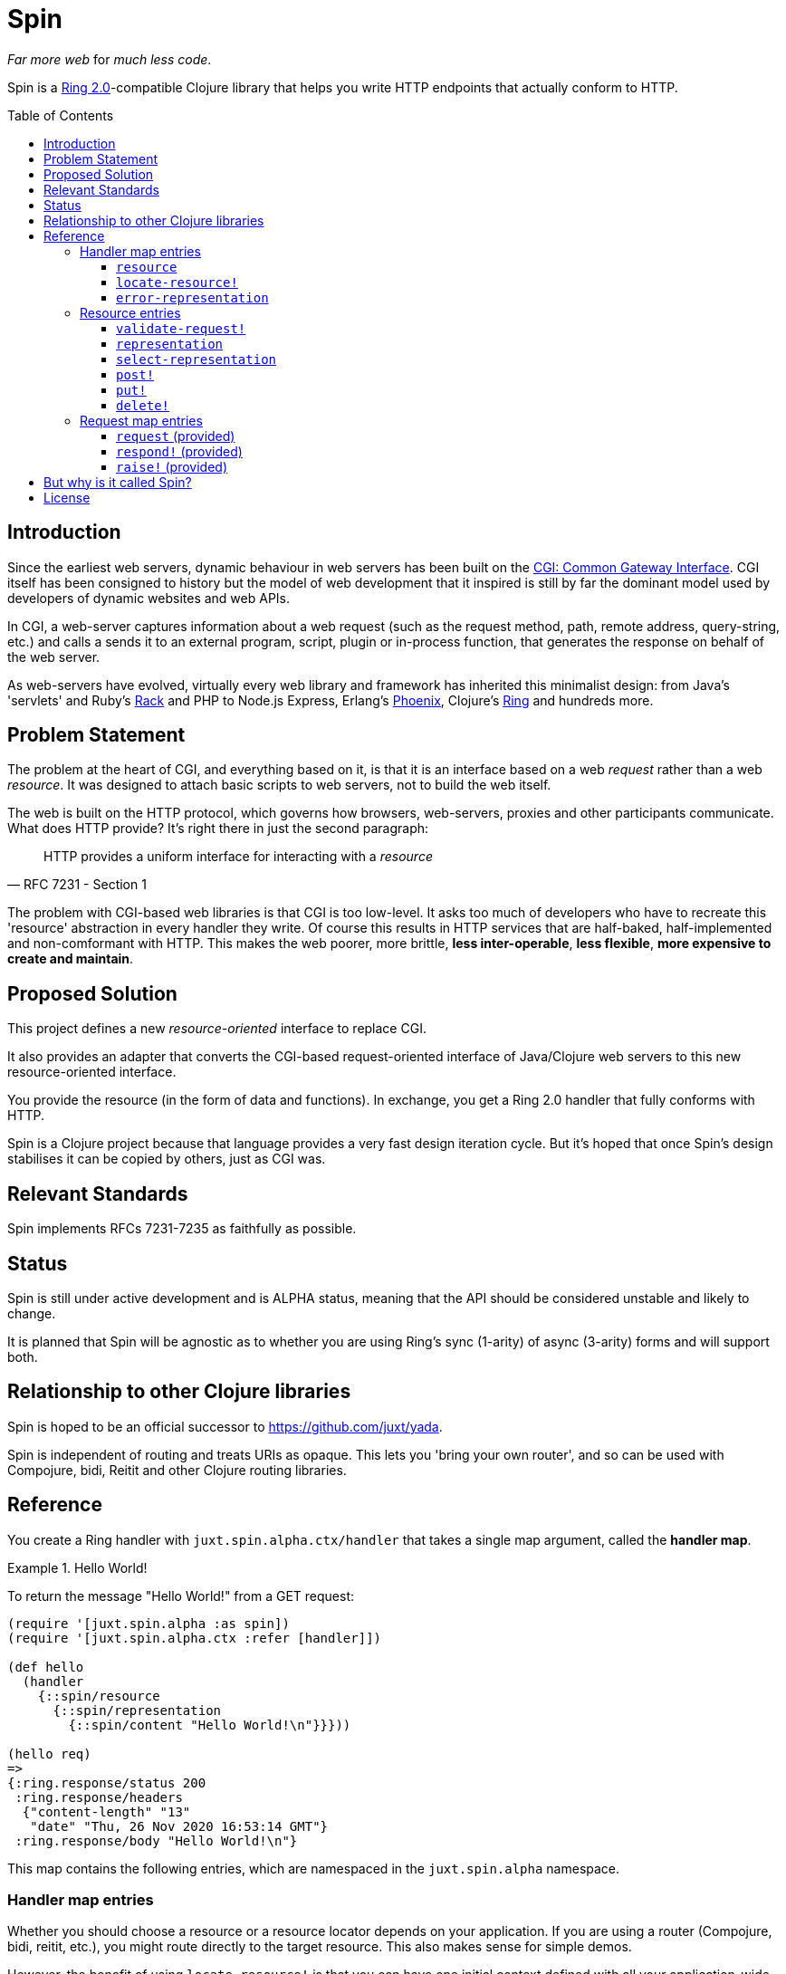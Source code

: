 = Spin
:toc: macro
:toclevels: 4

_Far more web_ for _much less code_.

Spin is a https://github.com/ring-clojure/ring/blob/2.0/SPEC-2.md[Ring
2.0]-compatible Clojure library that helps you write HTTP endpoints that
actually conform to HTTP.

toc::[]

== Introduction

Since the earliest web servers, dynamic behaviour in web servers has been built
on the https://www.w3.org/CGI/[CGI: Common Gateway Interface]. CGI itself has
been consigned to history but the model of web development that it inspired is
still by far the dominant model used by developers of dynamic websites and web
APIs.

In CGI, a web-server captures information about a web request (such as the
request method, path, remote address, query-string, etc.) and calls a sends it
to an external program, script, plugin or in-process function, that generates
the response on behalf of the web server.

As web-servers have evolved, virtually every web library and framework has
inherited this minimalist design: from Java's 'servlets' and Ruby's
https://www.rubyguides.com/2018/09/rack-middleware/[Rack] and PHP to Node.js
Express, Erlang's https://www.phoenixframework.org/[Phoenix], Clojure's
https://github.com/ring-clojure/ring[Ring] and hundreds more.

== Problem Statement

The problem at the heart of CGI, and everything based on it, is that it is an
interface based on a web _request_ rather than a web _resource_. It was designed
to attach basic scripts to web servers, not to build the web itself.

The web is built on the HTTP protocol, which governs how browsers, web-servers,
proxies and other participants communicate. What does HTTP provide? It's right
there in just the second paragraph:

[quote,RFC 7231 - Section 1]
____
HTTP provides a uniform interface for interacting with a _resource_
____

The problem with CGI-based web libraries is that CGI is too low-level. It asks
too much of developers who have to recreate this 'resource' abstraction in every
handler they write. Of course this results in HTTP services that are half-baked,
half-implemented and non-comformant with HTTP. This makes the web poorer, more
brittle, *less inter-operable*, *less flexible*, *more expensive to create and
maintain*.

== Proposed Solution

This project defines a new _resource-oriented_ interface to replace CGI.

It also provides an adapter that converts the CGI-based request-oriented
interface of Java/Clojure web servers to this new resource-oriented interface.

You provide the resource (in the form of data and functions). In exchange, you
get a Ring 2.0 handler that fully conforms with HTTP.

Spin is a Clojure project because that language provides a very fast design
iteration cycle. But it's hoped that once Spin's design stabilises it can be
copied by others, just as CGI was.

== Relevant Standards

Spin implements RFCs 7231-7235 as faithfully as possible.

== Status

Spin is still under active development and is ALPHA status, meaning that the API
should be considered unstable and likely to change.

It is planned that Spin will be agnostic as to whether you are using Ring's sync
(1-arity) of async (3-arity) forms and will support both.

== Relationship to other Clojure libraries

Spin is hoped to be an official successor to https://github.com/juxt/yada.

Spin is independent of routing and treats URIs as opaque. This lets you 'bring
your own router', and so can be used with Compojure, bidi, Reitit and other
Clojure routing libraries.

== Reference

You create a Ring handler with `juxt.spin.alpha.ctx/handler` that takes a single
map argument, called the *handler map*.

.Hello World!
====
To return the message "Hello World!" from a GET request:

[source,clojure]
----
(require '[juxt.spin.alpha :as spin])
(require '[juxt.spin.alpha.ctx :refer [handler]])

(def hello
  (handler
    {::spin/resource
      {::spin/representation
        {::spin/content "Hello World!\n"}}}))

(hello req)
=>
{:ring.response/status 200
 :ring.response/headers
  {"content-length" "13"
   "date" "Thu, 26 Nov 2020 16:53:14 GMT"}
 :ring.response/body "Hello World!\n"}
----
====

This map contains the following entries, which are namespaced in the
`juxt.spin.alpha` namespace.

=== Handler map entries

Whether you should choose a resource or a resource locator depends on your
application. If you are using a router (Compojure, bidi, reitit, etc.), you
might route directly to the target resource. This also makes sense for simple
demos.

However, the benefit of using `locate-resource!` is that you can have one initial
context defined with all your application-wide (or context-wide) configuration
and policies.

requirements:: The handler map should contain at least one of `resource` and
`locate-resource!`.

==== `resource`

A map describing the target resource.

If this is provided, then it is used regardless of whether
`locate-resource!` is provided also. If this is not specified up-front, it
is provided in the context once it is located. See `locate-resource!`.

==== `locate-resource!`

A function that takes a request context as an argument, and returns a map
describing the target resource.

A resource is always deemed to exist. Return an empty map (`{}`) if there are no
current representations for the resource. Don't return nil!

The `locate-resource!` function can use the `respond!` entry in the request
context argument in order to respond directly. This effectively returns a nil,
which indicates a response is made directly. Therefore, it is important never to
return nil from `locate-resource!`.

If `locate-resource!` is not provided in the initial context, the resource
defaults to an empty map.

==== `error-representation`

A function that takes the inital context as an argument and returns a map
corresponding to the selected representation's metadata of the error.

=== Resource entries

A resource is a Clojure map that can contain any entries that assist in the
processing of a request.

Keywords with namespaces that are prefixed with `juxt.spin` are *reserved*,
including `juxt.spin.alpha`. These reserved entries, which are described in this
section, form the 'interface' for interacting with the resource.

==== `validate-request!`

A function that takes a context argument and returns it, or (optionally) a
modified version of it, if the request is valid.

The resource can be found in the `:resource` entry of the context.

If the request is malformed or invalid in some way, the function MUST respond
directly using the function in the `:respond!` entry of the context.

When responding, the function SHOULD use the value in the `:response` entry of
the context (although it is free to modify it as necessary).

.Responding with a 400 (Bad Request)
====

Say you have a resource that requires a query parameter to be present. Requests
without this query parameter are considered invalid and should result in a 400
response.

[source,clojure]
----
{::spin/resource
  {::spin/representation {}
   ::spin/validate-request!
   (fn [{::spin/keys [request respond! response] :as ctx}]
     (if (:ring.request/query request)
       ctx
       ;; No query string, bad request!
       (respond!
        (assoc
         response
         :ring.response/status 400
         :ring.response/body "Bad request!"))))}}
----
====

The `validate-request!` is also the place to authenticate the request and ensure
it is authorized to interact with the resource.

.Authorizing a request
[source,clojure]
====

In this example, we use the `validate-request!` function in conjunction with
some custom data in our resource to implement restrictions to a resource.

First, we'll need to authenticate the request. We'll assign each request a
single role.

WARNING: We'll use an extremely silly authentication scheme (called `Terrible`)
FOR THE PURPOSES OF THIS EXPLANATION ONLY. Don't copy this!

Then we'll check the role provides the entitlement to access the resource using
the method in the requested. We could use any arbitary authorization logic here
instead.

The `validate-request!` function first determines the role by authenticating the
request. Normally, you wouldn't automatically trust the user agent like this,
instead, you'd add some way of verifying the trust, e.g. JWT signatures, a
database lookup.

[source,clojure]
----
{::spin/resource
   {:roles {:superuser #{:get :head :put}
            :manager #{:get :head}} <1>
    ::spin/representation {::spin/content "Secret stuff!"}
    ::spin/validate-request!
    (fn [{::spin/keys [request respond! response resource] :as ctx}]
      (if-let [role <2>
               (case (get-in request
                             [:ring.request/headers "authorization"])

                 "Terrible let-me-in;role=superuser"
                 :superuser

                 "Terrible let-me-in;role=manager"
                 :manager

                 (respond! <3>
                  (-> response
                      (assoc :ring.response/status 401)
                      (assoc-in
                       [:ring.response/headers "www-authenticate"]
                       "Terrible"))))]

        (if (get-in resource
              [:roles role (:ring.request/method request)]) <4>
          (assoc ctx :role role) <5>
          (respond! (assoc response :ring.response/status 403)) <6>
          )))}}
----
<1> some custom data in the resource map we'll use later
<2> authenticate the request
<3> respond with a 401 if tell the user-agent to send credentials
<4> is the method allowed for this role?
<5> yes? then the request can proceed, return the ctx (adding the role)
<6> no? then the request is forbidden, return a 403
====


==== `representation`

The representation meta-data of the current representation of the target
resource, as a map.

If this is present, then it will determine the response for a GET request.

WARNING: Don't forget to add this (or `select-representation` below). If this
isn't provided, then you'll get a 404 response for a GET. This might be
surprising!

==== `select-representation`

A function that takes a context argument and returns a map corresponding to the
selected representation's metadata.

The representation should be chosen based on the request (the `:request` entry
of the context) and the response (the `:response` entry of the context). Usually
this means looking up the `:ring.response/status` of the response, since the
desirable content type often depends on the status of the response. For
instance, the representation of an error might only be available in English,
regardless of the language preferences of the user agent.

Proactive content negotiation may be employed to determine the representation.

// TODO: Discuss reactive content negotiation here

==== `post!`

A function that takes the context as an argument.

The function is called on a POST request.

The `post!` function is responsible for any data processing associated with a
POST. If a new resource is created, it should respond with a 201 status and a
`Location` header containing the URL of the new resource. A convenience function
is available (`juxt.spin.alpha.ctx/resource-created!`) which does this.

To respond, it should call the `respond!` function provided in the context
argument with the (Ring 2.0) response as an argument.

See link:https://tools.ietf.org/html/rfc7231.html#section-4.3.3[Section 4.3.3 of
RFC 7231] for further details.

==== `put!`

A function that takes the context as an argument.

The function is called on a PUT request.

Generally speaking, the `put!` function is responsible for replacing the state
of the target resource with the representation enclosed in the request message
payload.

To respond, it should call the `respond!` function provided in the context
argument with the (Ring 2.0) response as an argument.

See
link:https://tools.ietf.org/html/rfc7231.html#section-4.3.4[Section 4.3.4 of RFC
7231] for further details.

==== `delete!`

A function that takes the context as an argument.

The function is called on a DELETE request.

To respond, it should call the `respond!` function provided in the context
argument with the (Ring 2.0) response as an argument.

See
link:https://tools.ietf.org/html/rfc7231.html#section-4.3.5[Section 4.3.5 of RFC
7231] for further details.


=== Request map entries

==== `request` (provided)

A map describing a Ring request, see
https://github.com/ring-clojure/ring/blob/2.0/SPEC-2.md

==== `respond!` (provided)

A callback function that is used to return a Ring response, which is map. See
https://github.com/ring-clojure/ring/blob/2.0/SPEC-2.md for full details.

==== `raise!` (provided)

A callback function that is used to raise any errors. See
https://github.com/ring-clojure/ring/blob/2.0/SPEC-2.md for full details.

== But why is it called Spin?

The name 'spin' is a deliberate pun on the word 'web'.

== License

The MIT License (MIT)

Copyright © 2020 JUXT LTD.

Permission is hereby granted, free of charge, to any person obtaining a copy of this software and associated documentation files (the "Software"), to deal in the Software without restriction, including without limitation the rights to use, copy, modify, merge, publish, distribute, sublicense, and/or sell copies of the Software, and to permit persons to whom the Software is furnished to do so, subject to the following conditions:

The above copyright notice and this permission notice shall be included in all copies or substantial portions of the Software.

THE SOFTWARE IS PROVIDED "AS IS", WITHOUT WARRANTY OF ANY KIND, EXPRESS OR IMPLIED, INCLUDING BUT NOT LIMITED TO THE WARRANTIES OF MERCHANTABILITY, FITNESS FOR A PARTICULAR PURPOSE AND NONINFRINGEMENT. IN NO EVENT SHALL THE AUTHORS OR COPYRIGHT HOLDERS BE LIABLE FOR ANY CLAIM, DAMAGES OR OTHER LIABILITY, WHETHER IN AN ACTION OF CONTRACT, TORT OR OTHERWISE, ARISING FROM, OUT OF OR IN CONNECTION WITH THE SOFTWARE OR THE USE OR OTHER DEALINGS IN THE SOFTWARE.
